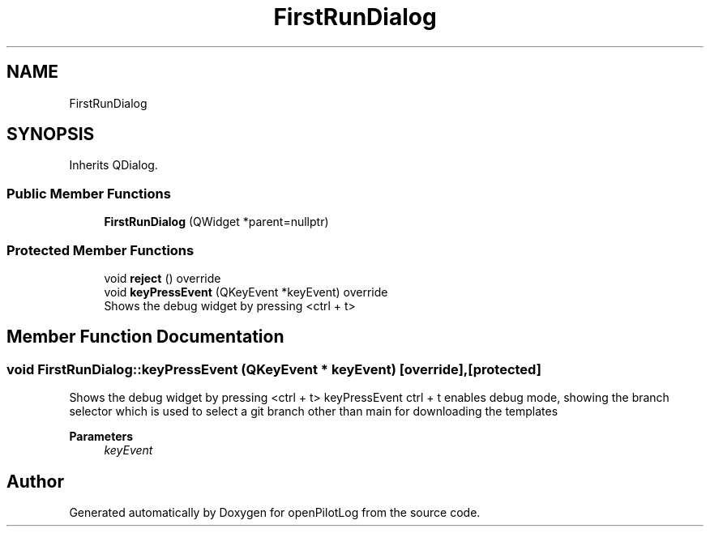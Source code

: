.TH "FirstRunDialog" 3 "Tue Jul 27 2021" "openPilotLog" \" -*- nroff -*-
.ad l
.nh
.SH NAME
FirstRunDialog
.SH SYNOPSIS
.br
.PP
.PP
Inherits QDialog\&.
.SS "Public Member Functions"

.in +1c
.ti -1c
.RI "\fBFirstRunDialog\fP (QWidget *parent=nullptr)"
.br
.in -1c
.SS "Protected Member Functions"

.in +1c
.ti -1c
.RI "void \fBreject\fP () override"
.br
.ti -1c
.RI "void \fBkeyPressEvent\fP (QKeyEvent *keyEvent) override"
.br
.RI "Shows the debug widget by pressing <ctrl + t> "
.in -1c
.SH "Member Function Documentation"
.PP 
.SS "void FirstRunDialog::keyPressEvent (QKeyEvent * keyEvent)\fC [override]\fP, \fC [protected]\fP"

.PP
Shows the debug widget by pressing <ctrl + t> keyPressEvent ctrl + t enables debug mode, showing the branch selector which is used to select a git branch other than main for downloading the templates 
.PP
\fBParameters\fP
.RS 4
\fIkeyEvent\fP 
.RE
.PP


.SH "Author"
.PP 
Generated automatically by Doxygen for openPilotLog from the source code\&.
